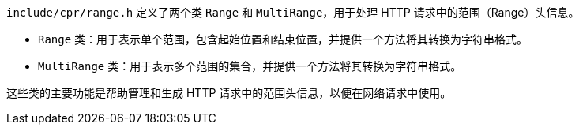 `include/cpr/range.h` 定义了两个类 `Range` 和 `MultiRange`，用于处理 HTTP 请求中的范围（Range）头信息。

- `Range` 类：用于表示单个范围，包含起始位置和结束位置，并提供一个方法将其转换为字符串格式。
- `MultiRange` 类：用于表示多个范围的集合，并提供一个方法将其转换为字符串格式。

这些类的主要功能是帮助管理和生成 HTTP 请求中的范围头信息，以便在网络请求中使用。